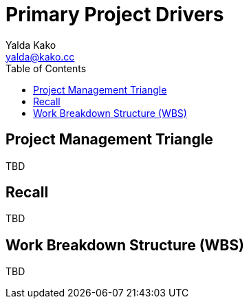 = Primary Project Drivers
Yalda Kako <yalda@kako.cc>
:drawio-extension: .rendered.svg
:imagesdir: ./04-primary-project-drivers.assets
:imagesoutdir: ./04-primary-project-drivers.assets
:mathematical-format: svg
:toc: left

<<<

== Project Management Triangle

TBD

== Recall

TBD

== Work Breakdown Structure (WBS)

TBD
